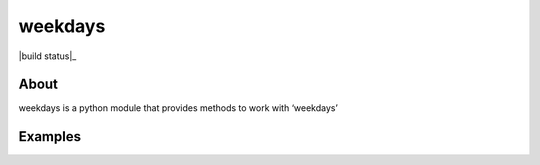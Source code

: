 =======
weekdays
=======

|build status|_

About
=====

weekdays is a python module that provides methods to work with ‘weekdays’

Examples
========
.. code-block:: python
    from datetime import datetime
    from weekdays import weekdays

    date = datetime.now()

    weekdays.is_weekday(date) # True

